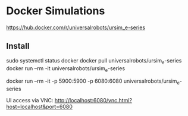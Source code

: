 * Docker Simulations
https://hub.docker.com/r/universalrobots/ursim_e-series

** Install
sudo systemctl status docker
docker pull universalrobots/ursim_e-series
docker run --rm -it universalrobots/ursim_e-series

# VNC port: 5900
# Web browser VNC port: 6080
docker run --rm -it -p 5900:5900 -p 6080:6080 universalrobots/ursim_e-series


UI access via VNC:
http://localhost:6080/vnc.html?host=localhost&port=6080
